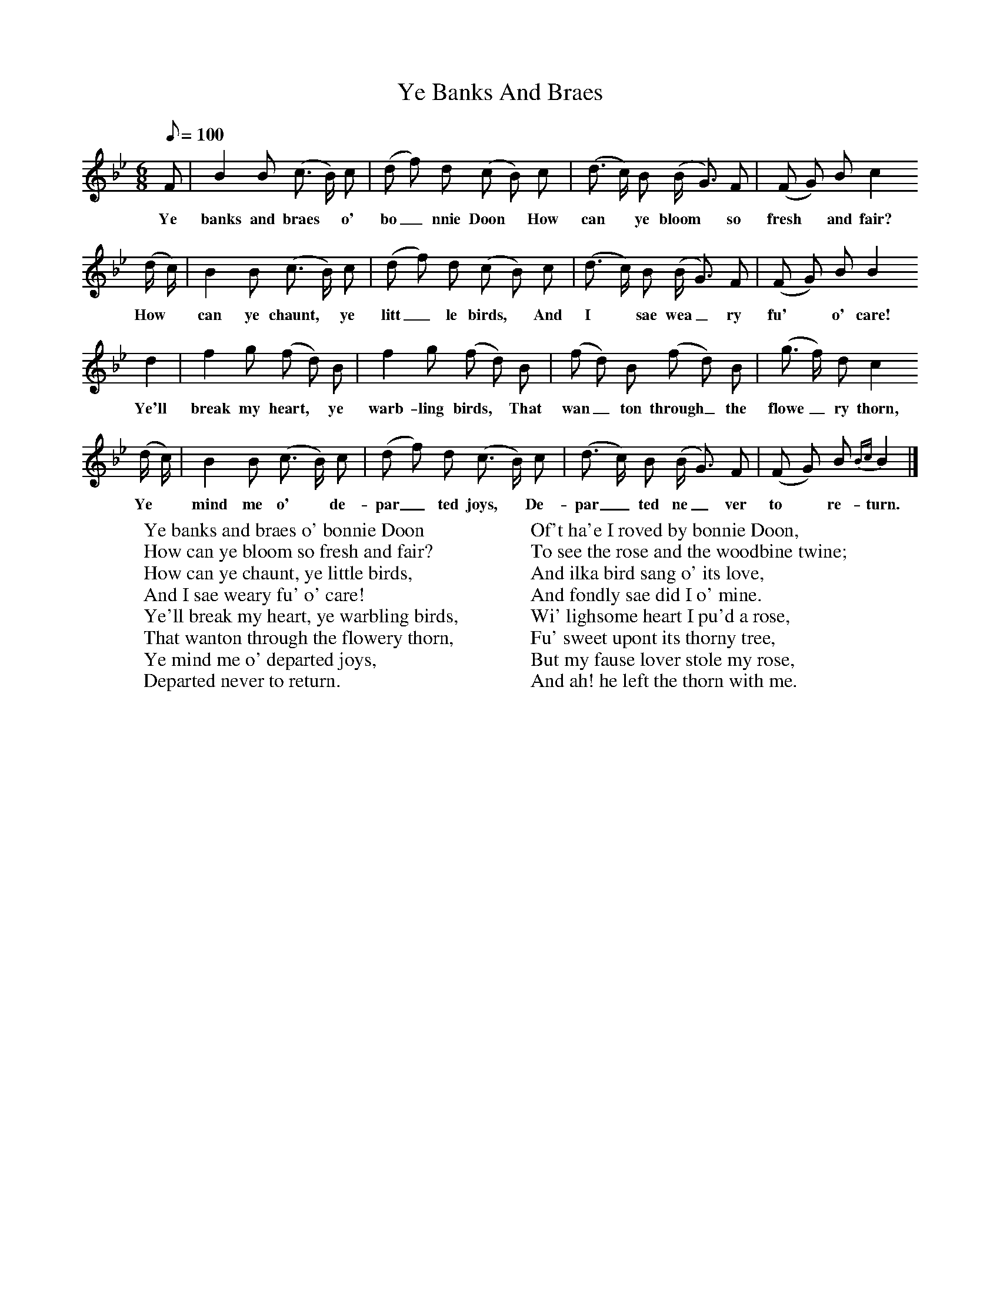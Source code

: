 X:1
T:Ye Banks And Braes
B:The Scottish Students' Songbook. Pub. Bayley & Ferguson
F:http://www.folkinfo.org/songs
M:6/8
L:1/8
Q:100
K:Bb
F|B2B (c3/2 B/2) c|(d f) d (c B) c|(d3/2 c/2) B (B/2 G3/2) F|(F G) B c2
w:Ye banks and braes* o' bo_nnie Doon* How can* ye bloom* so fresh* and fair?
(d/2 c/2)|B2B (c3/2 B/2) c|(d f) d (c B) c|(d3/2 c/2) B (B/2 G3/2) F| (F G) B B2
w:How* can ye chaunt,* ye litt_le birds,* And I* sae wea_ry fu'* o' care!
d2|f2g (f d) B|f2g (f d) B|(f d) B (f d) B|(g3/2 f/2) d c2
w:Ye'll break my heart,* ye warb-ling birds,* That wan_ton through_ the flowe_ry thorn,
(d/2 c/2)|B2B (c3/2 B/2) c|(d f) d (c3/2 B/2) c| (d3/2 c/2) B (B/2 G3/2) F|(F G) B {Bc}B2|]
w:Ye* mind me o'* de-par_ted joys,* De-par_ted ne_ver to* re-turn.
W:Ye banks and braes o' bonnie Doon
W:How can ye bloom so fresh and fair?
W:How can ye chaunt, ye little birds,
W:And I sae weary fu' o' care!
W:Ye'll break my heart, ye warbling birds,
W:That wanton through the flowery thorn,
W:Ye mind me o' departed joys,
W:Departed never to return.
W:
W:Of't ha'e I roved by bonnie Doon,
W:To see the rose and the woodbine twine;
W:And ilka bird sang o' its love,
W:And fondly sae did I o' mine.
W:Wi' lighsome heart I pu'd a rose,
W:Fu' sweet upont its thorny tree,
W:But my fause lover stole my rose,
W:And ah! he left the thorn with me.
W:
